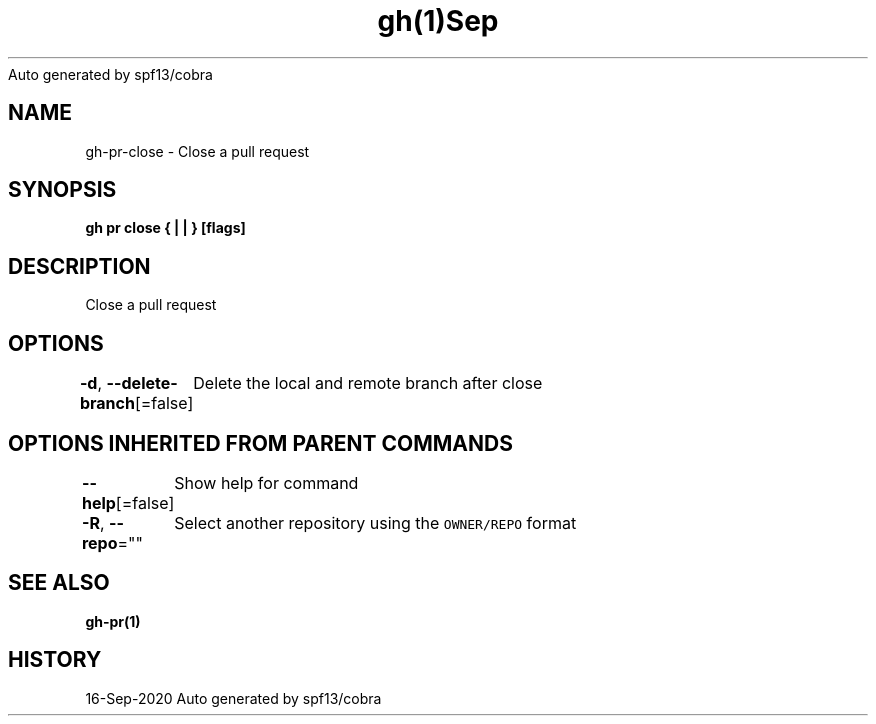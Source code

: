 .nh
.TH gh(1)Sep 2020
Auto generated by spf13/cobra

.SH NAME
.PP
gh\-pr\-close \- Close a pull request


.SH SYNOPSIS
.PP
\fBgh pr close { |  | } [flags]\fP


.SH DESCRIPTION
.PP
Close a pull request


.SH OPTIONS
.PP
\fB\-d\fP, \fB\-\-delete\-branch\fP[=false]
	Delete the local and remote branch after close


.SH OPTIONS INHERITED FROM PARENT COMMANDS
.PP
\fB\-\-help\fP[=false]
	Show help for command

.PP
\fB\-R\fP, \fB\-\-repo\fP=""
	Select another repository using the \fB\fCOWNER/REPO\fR format


.SH SEE ALSO
.PP
\fBgh\-pr(1)\fP


.SH HISTORY
.PP
16\-Sep\-2020 Auto generated by spf13/cobra
